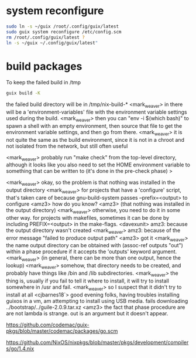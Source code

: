 * system reconfigure

#+BEGIN_SRC sh
sudo ln -s ~/guix /root/.config/guix/latest
sudo guix system reconfigure /etc/config.scm
rm /root/.config/guix/latest ?
ln -s ~/guix ~/.config/guix/latest"
#+END_SRC

* build packages

To keep the failed build in /tmp

#+BEGIN_SRC sh
guix build -K
#+END_SRC

the failed build directory will be in /tmp/nix-build-*
<mark_weaver> in there will be a 'environment-variables' file with the
    environment variable settings used during the build.
<mark_weaver> then you can "env -i $(which bash)" to spawn a shell
    with an empty environment, then source that file to get the
    environment variable settings, and then go from there.
<mark_weaver> it is not quite the same as the build environment, since
    it is not in a chroot and not isolated from the network, but still
    often useful

<mark_weaver> probably run "make check" from the top-level directory,
    although it looks like you also need to set the HOME environment
    variable to something that can be written to (it's done in the
    pre-check phase)
> 



<mark_weaver> okay, so the problem is that nothing was installed in
    the output directory
<mark_weaver> for projects that have a 'configure' script, that's
    taken care of because gnu-build-system passes --prefix=<output> to
    configure
<amz3> how do you know?
<amz3> (that nothing was installed in the output directory)
<mark_weaver> otherwise, you need to do it in some other way.  for
    projects with makefiles, sometimes it can be done by including
    PREFIX=<output> in the make-flags.
<davexunit> amz3: because the output directory wasn't created
<mark_weaver> amz3: because of the error message "failed to produce
    output path"
<amz3> got it
<mark_weaver> the name output directory can be obtained with
    (assoc-ref outputs "out") within a phase procedure if it accepts
    the 'outputs' keyword argument.
<mark_weaver> (in general, there can be more than one output, hence
    the lookup)
<mark_weaver> somehow, that directory needs to be created, and
    probably have things like /bin and /lib subdirectories.
<mark_weaver> the thing is, usually if you fail to tell it where to
    install, it will try to install somewhere in /usr and fail.
<mark_weaver> so I suspect that it didn't try to install at all
<cjbarnes18`> good evening folks, having troubles installing guixos in
    a vm, am attempting to install using USB media. fails downloading
    ../bootstrap/../guile-2.0.9.tar.xz
<amz3> the fact that phase procedure are are not lambda is
    strange. out is an argument but it doesn't appear.



https://github.com/codemac/guix-pkgs/blob/master/codemac/packages/go.scm

https://github.com/NixOS/nixpkgs/blob/master/pkgs/development/compilers/go/1.4.nix
